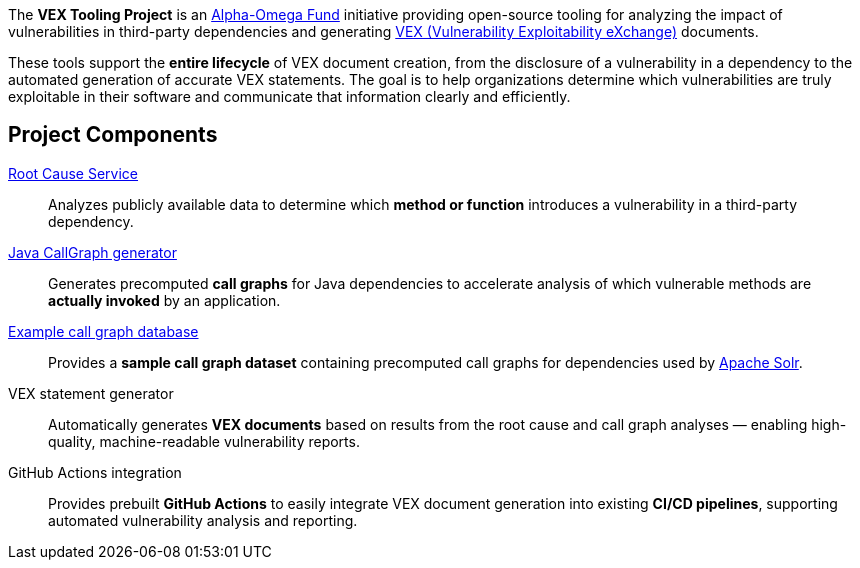 // SPDX-License-Identifier: Apache-2.0
The *VEX Tooling Project* is an https://alpha-omega.dev/[Alpha-Omega Fund] initiative providing open-source tooling for analyzing the impact of vulnerabilities in third-party dependencies and generating https://cyclonedx.org/capabilities/vex/[VEX (Vulnerability Exploitability eXchange)] documents.

These tools support the *entire lifecycle* of VEX document creation, from the disclosure of a vulnerability in a dependency to the automated generation of accurate VEX statements.
The goal is to help organizations determine which vulnerabilities are truly exploitable in their software and communicate that information clearly and efficiently.

== Project Components

https://github.com/vex-generation-toolset/root-cause-service[Root Cause Service]::
Analyzes publicly available data to determine which *method or function* introduces a vulnerability in a third-party dependency.

https://github.com/vex-generation-toolset/java-callgraph[Java CallGraph generator]::
Generates precomputed *call graphs* for Java dependencies to accelerate analysis of which vulnerable methods are *actually invoked* by an application.

https://github.com/vex-generation-toolset/callgraph-metadata[Example call graph database]::
Provides a *sample call graph dataset* containing precomputed call graphs for dependencies used by https://solr.apache.org/[Apache Solr].

VEX statement generator::
Automatically generates *VEX documents* based on results from the root cause and call graph analyses — enabling high-quality, machine-readable vulnerability reports.

GitHub Actions integration::
Provides prebuilt *GitHub Actions* to easily integrate VEX document generation into existing *CI/CD pipelines*, supporting automated vulnerability analysis and reporting.
